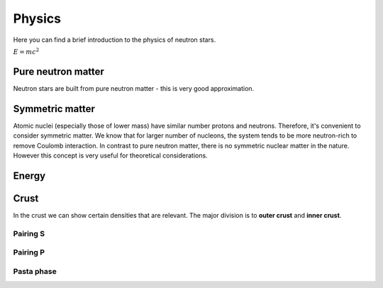 Physics
=======
Here you can find a brief introduction to the physics of neutron stars. 

:math:`E=mc^2`

*******************
Pure neutron matter
*******************
Neutron stars are built from pure neutron matter - this is very good approximation.


****************
Symmetric matter
****************
Atomic nuclei (especially those of lower mass) have similar number protons and neutrons.
Therefore, it's convenient to consider symmetric matter. We know that
for larger number of nucleons, the system tends to be more neutron-rich
to remove Coulomb interaction. In contrast to pure neutron matter, there is no
symmetric nuclear matter in the nature. However this concept is very useful
for theoretical considerations.


******
Energy
******
.. image:: _static/energySM.png
  :width: 48 %
.. image:: _static/energySMZoom.png
  :width: 48 %

*****
Crust
*****
In the crust we can show certain densities that are relevant. The major division
is to **outer crust** and **inner crust**.

Pairing S
---------

Pairing P
---------

Pasta phase
-----------
